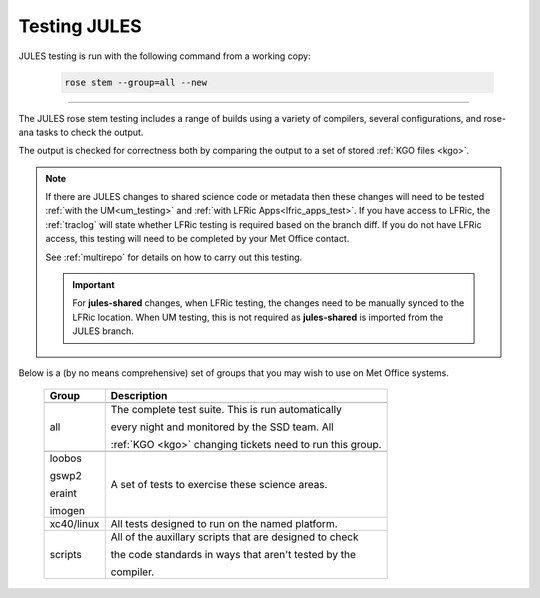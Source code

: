 Testing JULES
=============

JULES testing is run with the following command from a working copy:

    .. code-block::

        rose stem --group=all --new

-----

The JULES rose stem testing includes a range of builds using a variety of compilers,
several configurations, and rose-ana tasks to check the output.

The output is checked for correctness both by comparing the output to a set of
stored :ref:`KGO files <kgo>`.

.. note::

    If there are JULES changes to shared science code or metadata then these
    changes will need to be tested :ref:`with the UM<um_testing>` and
    :ref:`with LFRic Apps<lfric_apps_test>`. If you have access to LFRic, the
    :ref:`traclog` will state whether LFRic testing is required based on the branch
    diff. If you do not have LFRic access, this testing will need to be completed by
    your Met Office contact.

    See :ref:`multirepo` for details on how to carry out this testing.

    .. important::
      For **jules-shared** changes, when LFRic testing, the changes
      need to be manually synced to the LFRic location. When UM
      testing, this is not required as **jules-shared** is imported
      from the JULES branch.

Below is a (by no means comprehensive) set of groups that you may wish to use on
Met Office systems.

    +--------------------+----------------------------------------------------------+
    | Group              | Description                                              |
    +====================+==========================================================+
    +--------------------+----------------------------------------------------------+
    | all                | The complete test suite. This is run automatically       |
    |                    |                                                          |
    |                    | every night and monitored by the SSD team. All           |
    |                    |                                                          |
    |                    | :ref:`KGO <kgo>` changing tickets need to run this group.|
    +--------------------+----------------------------------------------------------+
    +--------------------+----------------------------------------------------------+
    | loobos             | A set of tests to exercise these science areas.          |
    |                    |                                                          |
    | gswp2              |                                                          |
    |                    |                                                          |
    | eraint             |                                                          |
    |                    |                                                          |
    | imogen             |                                                          |
    +--------------------+----------------------------------------------------------+
    | xc40/linux         | All tests designed to run on the named platform.         |
    +--------------------+----------------------------------------------------------+
    | scripts            | All of the auxillary scripts that are designed to check  |
    |                    |                                                          |
    |                    | the code standards in ways that aren't tested by the     |
    |                    |                                                          |
    |                    | compiler.                                                |
    +--------------------+----------------------------------------------------------+

